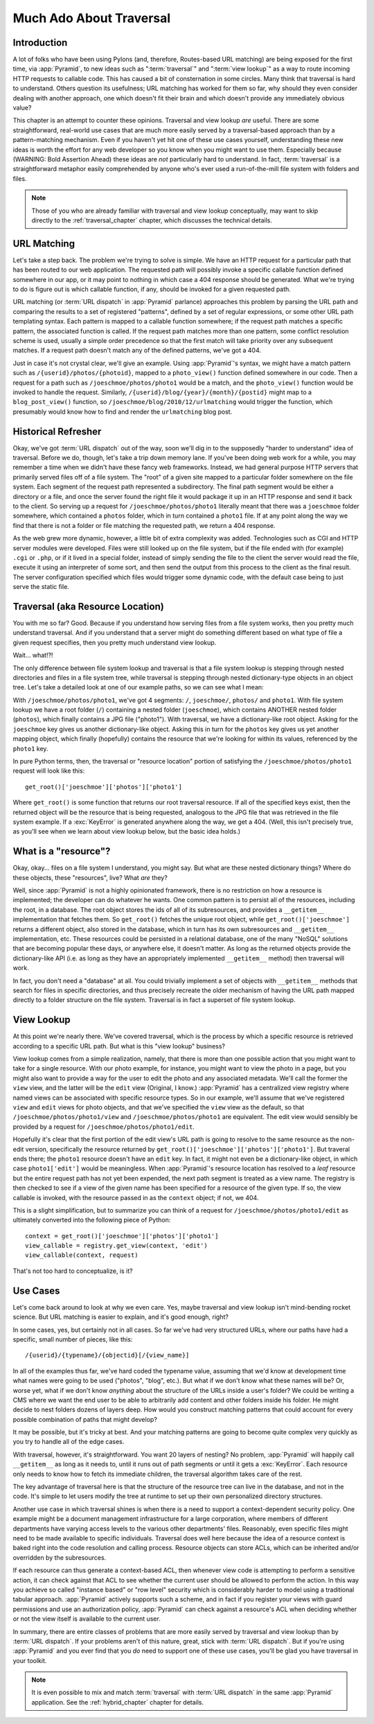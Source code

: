 .. _much_ado_about_traversal_chapter:

========================
Much Ado About Traversal
========================

Introduction
------------

A lot of folks who have been using Pylons (and, therefore, Routes-based
URL matching) are being exposed for the first time, via :app:`Pyramid`,
to new ideas such as ":term:`traversal`" and ":term:`view lookup`" as a
way to route incoming HTTP requests to callable code.  This has caused a
bit of consternation in some circles.  Many think that traversal is hard
to understand.  Others question its usefulness; URL matching has worked
for them so far, why should they even consider dealing with another
approach, one which doesn't fit their brain and which doesn't provide
any immediately obvious value?

This chapter is an attempt to counter these opinions.  Traversal and
view lookup *are* useful.  There are some straightforward, real-world
use cases that are much more easily served by a traversal-based approach
than by a pattern-matching mechanism.  Even if you haven't yet hit one
of these use cases yourself, understanding these new ideas is worth the
effort for any web developer so you know when you might want to use
them.  Especially because (WARNING: Bold Assertion Ahead) these ideas
are *not* particularly hard to understand.  In fact, :term:`traversal`
is a straightforward metaphor easily comprehended by anyone who's ever
used a run-of-the-mill file system with folders and files.

.. note::
   
   Those of you who are already familiar with traversal and view lookup
   conceptually, may want to skip directly to the
   :ref:`traversal_chapter` chapter, which discusses the technical
   details.

URL Matching
------------

Let's take a step back.  The problem we're trying to solve is
simple.  We have an HTTP request for a particular path that
has been routed to our web application.  The requested path will
possibly invoke a specific callable function defined somewhere in our
app, or it may point to nothing in which case a 404 response should be
generated.  What we're trying to do is figure out is which callable
function, if any, should be invoked for a given requested path.

URL matching (or :term:`URL dispatch` in :app:`Pyramid` parlance)
approaches this problem by parsing the URL path and comparing the
results to a set of registered "patterns", defined by a set of regular
expressions, or some other URL path templating syntax.  Each pattern is
mapped to a callable function somewhere; if the request path matches a
specific pattern, the associated function is called.  If the request
path matches more than one pattern, some conflict resolution scheme is
used, usually a simple order precedence so that the first match will
take priority over any subsequent matches.  If a request path doesn't
match any of the defined patterns, we've got a 404.

Just in case it's not crystal clear, we'll give an example.  Using
:app:`Pyramid`'s syntax, we might have a match pattern such as
``/{userid}/photos/{photoid}``, mapped to a ``photo_view()`` function
defined somewhere in our code.  Then a request for a path such as
``/joeschmoe/photos/photo1`` would be a match, and the ``photo_view()``
function would be invoked to handle the request.  Similarly,
``/{userid}/blog/{year}/{month}/{postid}`` might map to a
``blog_post_view()`` function, so
``/joeschmoe/blog/2010/12/urlmatching`` would trigger the function,
which presumably would know how to find and render the ``urlmatching``
blog post.

Historical Refresher
--------------------

Okay, we've got :term:`URL dispatch` out of the way, soon we'll dig in
to the supposedly "harder to understand" idea of traversal.  Before we
do, though, let's take a trip down memory lane.  If you've been doing
web work for a while, you may remember a time when we didn't have these
fancy web frameworks.  Instead, we had general purpose HTTP servers that
primarily served files off of a file system.  The "root" of a given site
mapped to a particular folder somewhere on the file system.  Each
segment of the request path represented a subdirectory.  The final path
segment would be either a directory or a file, and once the server found
the right file it would package it up in an HTTP response and send it
back to the client.  So serving up a request for
``/joeschmoe/photos/photo1`` literally meant that there was a
``joeschmoe`` folder somewhere, which contained a ``photos`` folder,
which in turn contained a ``photo1`` file.  If at any point along the
way we find that there is not a folder or file matching the requested
path, we return a 404 response.

As the web grew more dynamic, however, a little bit of extra
complexity was added.  Technologies such as CGI and HTTP server
modules were developed.  Files were still looked up on the file
system, but if the file ended with (for example) ``.cgi`` or ``.php``,
or if it lived in a special folder, instead of simply sending the file
to the client the server would read the file, execute it using an
interpreter of some sort, and then send the output from this process
to the client as the final result.  The server configuration specified
which files would trigger some dynamic code, with the default case
being to just serve the static file.

Traversal (aka Resource Location)
---------------------------------

You with me so far?  Good.  Because if you understand how serving
files from a file system works, then you pretty much understand
traversal.  And if you understand that a server might do something
different based on what type of file a given request specifies, then
you pretty much understand view lookup.

Wait... what!?!

.. index::
   single: traversal overview

The only difference between file system lookup and traversal is that a
file system lookup is stepping through nested directories and files in
a file system tree, while traversal is stepping through nested
dictionary-type objects in an object tree.  Let's take a detailed look
at one of our example paths, so we can see what I mean:

With ``/joeschmoe/photos/photo1``, we've got 4 segments: ``/``,
``joeschmoe/``, ``photos/`` and ``photo1``.  With file system
lookup we have a root folder (``/``) containing a nested folder
(``joeschmoe``), which contains ANOTHER nested folder (``photos``),
which finally contains a JPG file ("photo1").  With traversal, we
have a dictionary-like root object.  Asking for the ``joeschmoe`` key
gives us another dictionary-like object.  Asking this in turn for the
``photos`` key gives us yet another mapping object, which finally
(hopefully) contains the resource that we're looking for within its
values, referenced by the ``photo1`` key.

In pure Python terms, then, the traversal or "resource location"
portion of satisfying the ``/joeschmoe/photos/photo1`` request
will look like this::

    get_root()['joeschmoe']['photos']['photo1']

Where ``get_root()`` is some function that returns our root traversal
resource.  If all of the specified keys exist, then the returned object
will be the resource that is being requested, analogous to the JPG file
that was retrieved in the file system example.  If a :exc:`KeyError` is
generated anywhere along the way, we get a 404.  (Well, this isn't
precisely true, as you'll see when we learn about view lookup below, but
the basic idea holds.)

What is a "resource"?
---------------------

Okay, okay... files on a file system I understand, you might say.  But
what are these nested dictionary things?  Where do these objects, these
"resources", live?  What *are* they?

Well, since :app:`Pyramid` is not a highly opinionated framework, there
is no restriction on how a resource is implemented; the developer can do
whatever he wants.  One common pattern is to persist all of the
resources, including the root, in a database.  The root object stores
the ids of all of its subresources, and provides a ``__getitem__``
implementation that fetches them.  So ``get_root()`` fetches the unique
root object, while ``get_root()['joeschmoe']`` returns a different
object, also stored in the database, which in turn has its own
subresources and ``__getitem__`` implementation, etc.  These resources
could be persisted in a relational database, one of the many "NoSQL"
solutions that are becoming popular these days, or anywhere else, it
doesn't matter.  As long as the returned objects provide the
dictionary-like API (i.e. as long as they have an appropriately
implemented ``__getitem__`` method) then traversal will work.

In fact, you don't need a "database" at all.  You could trivially
implement a set of objects with ``__getitem__`` methods that search
for files in specific directories, and thus precisely recreate the
older mechanism of having the URL path mapped directly to a folder
structure on the file system.  Traversal is in fact a superset of file
system lookup.

View Lookup
-----------

At this point we're nearly there.  We've covered traversal, which is
the process by which a specific resource is retrieved according to a
specific URL path.  But what is this "view lookup" business?

View lookup comes from a simple realization, namely, that there is more
than one possible action that you might want to take for a single
resource.  With our photo example, for instance, you might want to view
the photo in a page, but you might also want to provide a way for the
user to edit the photo and any associated metadata.  We'll call the
former the ``view`` view, and the latter will be the ``edit`` view
(Original, I know.)  :app:`Pyramid` has a centralized view registry
where named views can be associated with specific resource types.  So in
our example, we'll assume that we've registered ``view`` and ``edit``
views for photo objects, and that we've specified the ``view`` view as
the default, so that ``/joeschmoe/photos/photo1/view`` and
``/joeschmoe/photos/photo1`` are equivalent.  The edit view would
sensibly be provided by a request for ``/joeschmoe/photos/photo1/edit``.

Hopefully it's clear that the first portion of the edit view's URL path
is going to resolve to the same resource as the non-edit version,
specifically the resource returned by
``get_root()['joeschmoe']['photos']['photo1']``.  But traveral ends
there; the ``photo1`` resource doesn't have an ``edit`` key.  In fact,
it might not even be a dictionary-like object, in which case
``photo1['edit']`` would be meaningless.  When :app:`Pyramid`'s resource
location has resolved to a *leaf* resource but the entire request path
has not yet been expended, the next path segment is treated as a view
name.  The registry is then checked to see if a view of the given name
has been specified for a resource of the given type.  If so, the view
callable is invoked, with the resource passed in as the ``context``
object; if not, we 404.

This is a slight simplification, but to summarize you can think of a
request for ``/joeschmoe/photos/photo1/edit`` as ultimately converted
into the following piece of Python::
     
  context = get_root()['joeschmoe']['photos']['photo1']
  view_callable = registry.get_view(context, 'edit')
  view_callable(context, request)

That's not too hard to conceptualize, is it?

Use Cases
---------

Let's come back around to look at why we even care.  Yes, maybe
traversal and view lookup isn't mind-bending rocket science.  But URL
matching is easier to explain, and it's good enough, right?

In some cases, yes, but certainly not in all cases.  So far we've had
very structured URLs, where our paths have had a specific, small
number of pieces, like this::

  /{userid}/{typename}/{objectid}[/{view_name}]

In all of the examples thus far, we've hard coded the typename value,
assuming that we'd know at development time what names were going to
be used ("photos", "blog", etc.).  But what if we don't know what
these names will be?  Or, worse yet, what if we don't know *anything*
about the structure of the URLs inside a user's folder?  We could be
writing a CMS where we want the end user to be able to arbitrarily add
content and other folders inside his folder.  He might decide to nest
folders dozens of layers deep.  How would you construct matching
patterns that could account for every possible combination of paths
that might develop?

It may be possible, but it's tricky at best.  And your matching
patterns are going to become quite complex very quickly as you try
to handle all of the edge cases.

With traversal, however, it's straightforward.  You want 20 layers of
nesting?  No problem, :app:`Pyramid` will happily call ``__getitem__``
as long as it needs to, until it runs out of path segments or until it
gets a :exc:`KeyError`.  Each resource only needs to know how to fetch
its immediate children, the traversal algorithm takes care of the rest.

The key advantage of traversal here is that the structure of the
resource tree can live in the database, and not in the code. It's
simple to let users modify the tree at runtime to set up their own
personalized directory structures. 

Another use case in which traversal shines is when there is a need to
support a context-dependent security policy.  One example might be a
document management infrastructure for a large corporation, where
members of different departments have varying access levels to the
various other departments' files.  Reasonably, even specific files
might need to be made available to specific individuals.  Traversal
does well here because the idea of a resource context is baked right
into the code resolution and calling process.  Resource objects can
store ACLs, which can be inherited and/or overridden by the
subresources.

If each resource can thus generate a context-based ACL, then whenever
view code is attempting to perform a sensitive action, it can check
against that ACL to see whether the current user should be allowed to
perform the action.  In this way you achieve so called "instance based"
or "row level" security which is considerably harder to model using a
traditional tabular approach.  :app:`Pyramid` actively supports such a
scheme, and in fact if you register your views with guard permissions
and use an authorization policy, :app:`Pyramid` can check against a
resource's ACL when deciding whether or not the view itself is available
to the current user.

In summary, there are entire classes of problems that are more easily
served by traversal and view lookup than by :term:`URL dispatch`.  If
your problems aren't of this nature, great, stick with :term:`URL
dispatch`.  But if you're using :app:`Pyramid` and you ever find that
you *do* need to support one of these use cases, you'll be glad you have
traversal in your toolkit.

.. note::
   It is even possible to mix and match :term:`traversal` with
   :term:`URL dispatch` in the same :app:`Pyramid` application. See the
   :ref:`hybrid_chapter` chapter for details.
